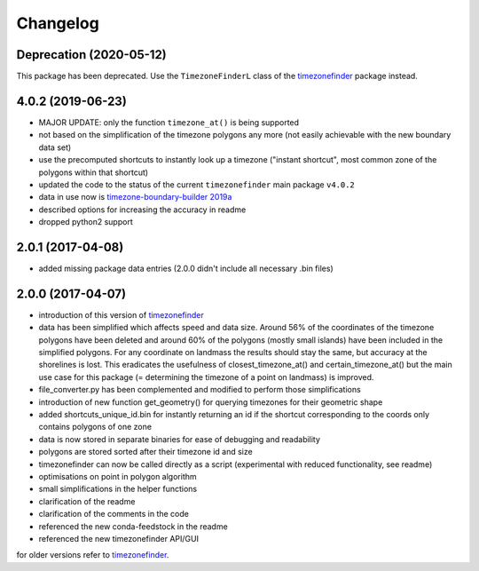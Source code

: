 Changelog
=========


Deprecation (2020-05-12)
------------------

This package has been deprecated.
Use the ``TimezoneFinderL`` class of the `timezonefinder <https://github.com/MrMinimal64/timezonefinder>`__ package instead.


4.0.2 (2019-06-23)
------------------

* MAJOR UPDATE: only the function ``timezone_at()`` is being supported
* not based on the simplification of the timezone polygons any more (not easily achievable with the new boundary data set)
* use the precomputed shortcuts to instantly look up a timezone ("instant shortcut", most common zone of the polygons within that shortcut)
* updated the code to the status of the current ``timezonefinder`` main package ``v4.0.2``
* data in use now is `timezone-boundary-builder 2019a <https://github.com/evansiroky/timezone-boundary-builder/releases/tag/2019a>`__
* described options for increasing the accuracy in readme
* dropped python2 support


2.0.1 (2017-04-08)
------------------

* added missing package data entries (2.0.0 didn't include all necessary .bin files)


2.0.0 (2017-04-07)
------------------

* introduction of this version of `timezonefinder <https://github.com/MrMinimal64/timezonefinder/>`__
* data has been simplified which affects speed and data size. Around 56% of the coordinates of the timezone polygons have been deleted and around 60% of the polygons (mostly small islands) have been included in the simplified polygons. For any coordinate on landmass the results should stay the same, but accuracy at the shorelines is lost. This eradicates the usefulness of closest_timezone_at() and certain_timezone_at() but the main use case for this package (= determining the timezone of a point on landmass) is improved.
* file_converter.py has been complemented and modified to perform those simplifications
* introduction of new function get_geometry() for querying timezones for their geometric shape
* added shortcuts_unique_id.bin for instantly returning an id if the shortcut corresponding to the coords only contains polygons of one zone
* data is now stored in separate binaries for ease of debugging and readability
* polygons are stored sorted after their timezone id and size
* timezonefinder can now be called directly as a script (experimental with reduced functionality, see readme)
* optimisations on point in polygon algorithm
* small simplifications in the helper functions
* clarification of the readme
* clarification of the comments in the code
* referenced the new conda-feedstock in the readme
* referenced the new timezonefinder API/GUI


for older versions refer to `timezonefinder <https://github.com/MrMinimal64/timezonefinder/>`__.
